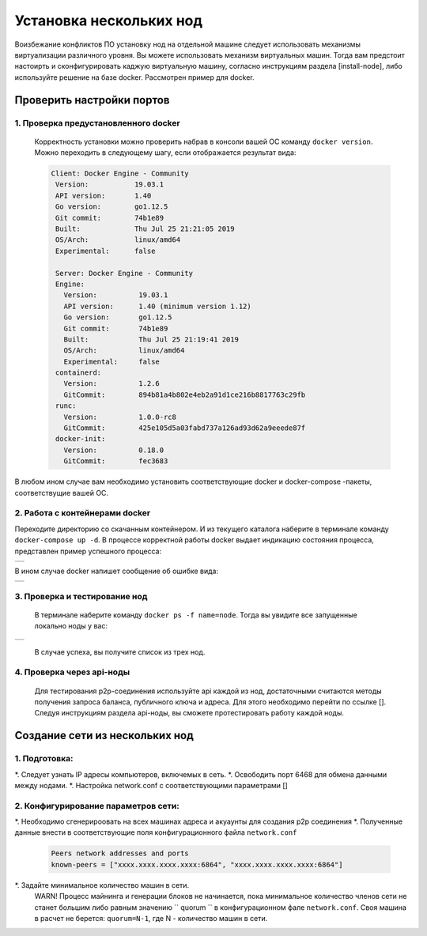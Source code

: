 .. _install-nodes-docker:
Установка нескольких нод
==========================
Воизбежание конфликтов ПО установку нод на отдельной машине следует использовать механизмы виртуализации различного уровня. Вы можете использовать механизм виртуальных машин.
Тогда вам предстоит настоирть и сконфигурировать каджую виртуальную машину, согласно  инструкциям раздела [install-node], либо используйте решение на базе docker. 
Рассмотрен пример для docker. 

.. _check-ports:
Проверить настройки портов
----------------------------

1. Проверка предустановленного docker 
^^^^^^^^^^^^^^^^^^^^^^^^^^^^^^^^^^^^^^^

 Корректность установки можно проверить набрав в консоли вашей ОС команду ``docker version``.
 Можно переходить в следующему шагу, если отображается результат вида:

 .. code:: js

       Client: Docker Engine - Community
        Version:           19.03.1
        API version:       1.40
        Go version:        go1.12.5
        Git commit:        74b1e89
        Built:             Thu Jul 25 21:21:05 2019
        OS/Arch:           linux/amd64
        Experimental:      false

        Server: Docker Engine - Community
        Engine:
          Version:          19.03.1
          API version:      1.40 (minimum version 1.12)
          Go version:       go1.12.5
          Git commit:       74b1e89
          Built:            Thu Jul 25 21:19:41 2019
          OS/Arch:          linux/amd64
          Experimental:     false
        containerd:
          Version:          1.2.6
          GitCommit:        894b81a4b802e4eb2a91d1ce216b8817763c29fb
        runc:
          Version:          1.0.0-rc8
          GitCommit:        425e105d5a03fabd737a126ad93d62a9eeede87f
        docker-init:
          Version:          0.18.0
          GitCommit:        fec3683

В любом ином случае вам необходимо установить соответствующие docker и docker-compose -пакеты, соответствущие вашей ОС.

2. Работа с контейнерами docker
^^^^^^^^^^^^^^^^^^^^^^^^^^^^^^^^^^
Переходите директорию со скачанным контейнером. И из текущего каталога наберите в терминале команду ``docker-compose up -d``.
В процессе корректной работы docker выдает индикацию состояния процесса, представлен пример успешного процесса:

+------------------------------+
|  .. image:: img/pict_ok.png  |
|        :height: 70           |
|                              |
+------------------------------+

В ином случае docker напишет сообщение об ошибке вида:

+------------------------------+
|  .. image:: img/pict_er.png  |
|        :height: 70           |
|                              |
+------------------------------+  


.. _install-waves:
3. Проверка и тестирование нод
^^^^^^^^^^^^^^^^^^^^^^^^^^^^^^^

 В терминале наберите команду ``docker ps -f name=node``. Тогда вы увидите все запущенные локально ноды у вас:
  
+------------------------------+
|  .. image:: img/nodes.png    |
|        :height: 70           |
|                              |
+------------------------------+  

 В случае успеха, вы получите список из трех нод.

.. _api-testnode:
4. Проверка через api-ноды
^^^^^^^^^^^^^^^^^^^^^^^^^^^^
  Для тестирования p2p-соединения используйте api каждой из нод, достаточными считаются методы получения запроса баланса, публичного ключа и адреса.
  Для этого необходимо перейти по ссылке []. Следуя инструкциям раздела api-ноды, вы сможете протестировать работу каждой ноды.

.. _check-ports:
Создание сети из нескольких нод
---------------------------------

1. Подготовка:
^^^^^^^^^^^^^^^
*. Следует узнать IP адресы компьютеров, включемых в сеть.
*. Освободить порт 6468 для обмена данными между нодами.
*. Настройка network.conf с соответствующими параметрами []

2. Конфигурирование параметров сети:
^^^^^^^^^^^^^^^^^^^^^^^^^^^^^^^^^^^^^^
*. Необходимо сгенерироовать на всех машинах адреса и акуаунты для создания p2p соединения
*. Полученные данные внести в соответствующие поля конфигурационного файла ``network.conf``
   
   .. code:: js

      Peers network addresses and ports
      known-peers = ["хххх.хххх.хххх.хххх:6864", "хххх.хххх.хххх.хххх:6864"]
     
*. Задайте минимальное количество машин в сети. 
 WARN! Процесс майнинга и генерации блоков не начинается, пока минимальное количество членов сети не станет большим либо равным
 значению `` quorum `` в конфигурационном фале ``network.conf``. Своя машина в расчет не берется: ``quorum=N-1``, где N - количество машин в сети.


